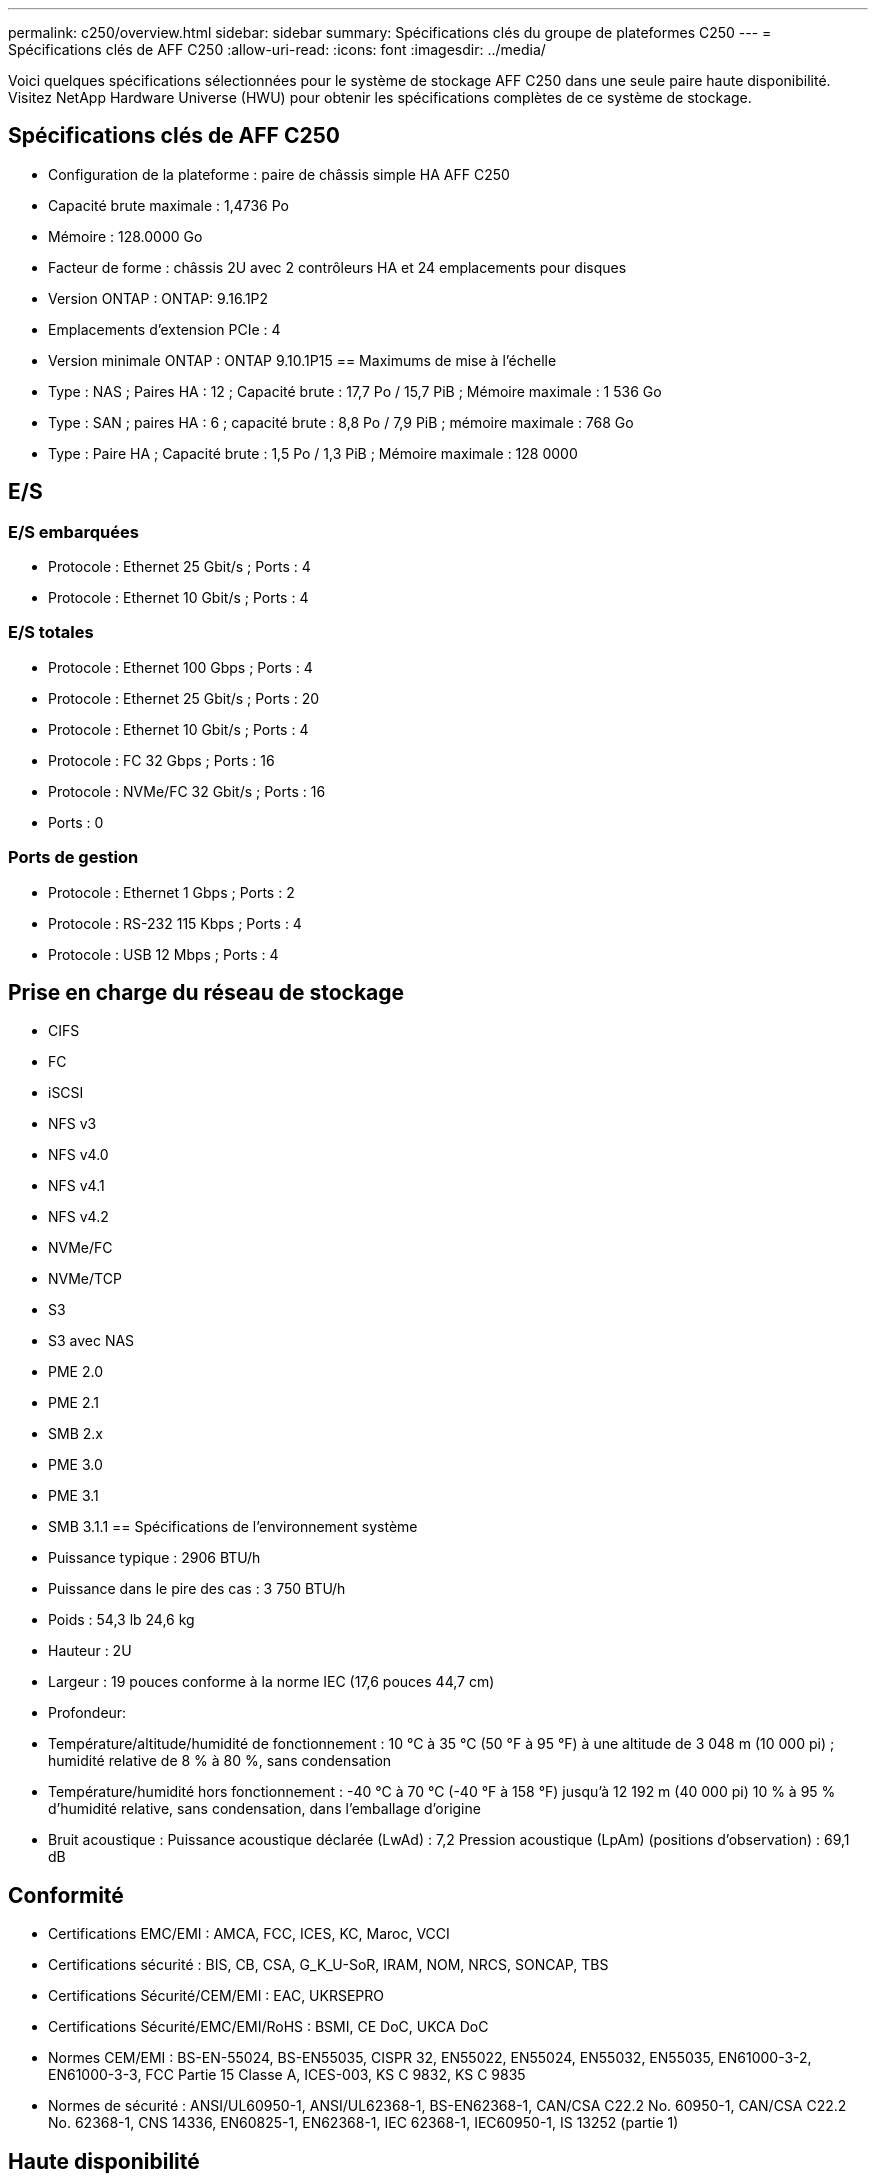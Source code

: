 ---
permalink: c250/overview.html 
sidebar: sidebar 
summary: Spécifications clés du groupe de plateformes C250 
---
= Spécifications clés de AFF C250
:allow-uri-read: 
:icons: font
:imagesdir: ../media/


[role="lead"]
Voici quelques spécifications sélectionnées pour le système de stockage AFF C250 dans une seule paire haute disponibilité.  Visitez NetApp Hardware Universe (HWU) pour obtenir les spécifications complètes de ce système de stockage.



== Spécifications clés de AFF C250

* Configuration de la plateforme : paire de châssis simple HA AFF C250
* Capacité brute maximale : 1,4736 Po
* Mémoire : 128.0000 Go
* Facteur de forme : châssis 2U avec 2 contrôleurs HA et 24 emplacements pour disques
* Version ONTAP : ONTAP: 9.16.1P2
* Emplacements d'extension PCIe : 4
* Version minimale ONTAP : ONTAP 9.10.1P15 == Maximums de mise à l'échelle
* Type : NAS ; Paires HA : 12 ; Capacité brute : 17,7 Po / 15,7 PiB ; Mémoire maximale : 1 536 Go
* Type : SAN ; paires HA : 6 ; capacité brute : 8,8 Po / 7,9 PiB ; mémoire maximale : 768 Go
* Type : Paire HA ; Capacité brute : 1,5 Po / 1,3 PiB ; Mémoire maximale : 128 0000




== E/S



=== E/S embarquées

* Protocole : Ethernet 25 Gbit/s ; Ports : 4
* Protocole : Ethernet 10 Gbit/s ; Ports : 4




=== E/S totales

* Protocole : Ethernet 100 Gbps ; Ports : 4
* Protocole : Ethernet 25 Gbit/s ; Ports : 20
* Protocole : Ethernet 10 Gbit/s ; Ports : 4
* Protocole : FC 32 Gbps ; Ports : 16
* Protocole : NVMe/FC 32 Gbit/s ; Ports : 16
* Ports : 0




=== Ports de gestion

* Protocole : Ethernet 1 Gbps ; Ports : 2
* Protocole : RS-232 115 Kbps ; Ports : 4
* Protocole : USB 12 Mbps ; Ports : 4




== Prise en charge du réseau de stockage

* CIFS
* FC
* iSCSI
* NFS v3
* NFS v4.0
* NFS v4.1
* NFS v4.2
* NVMe/FC
* NVMe/TCP
* S3
* S3 avec NAS
* PME 2.0
* PME 2.1
* SMB 2.x
* PME 3.0
* PME 3.1
* SMB 3.1.1 == Spécifications de l'environnement système
* Puissance typique : 2906 BTU/h
* Puissance dans le pire des cas : 3 750 BTU/h
* Poids : 54,3 lb 24,6 kg
* Hauteur : 2U
* Largeur : 19 pouces conforme à la norme IEC (17,6 pouces 44,7 cm)
* Profondeur:
* Température/altitude/humidité de fonctionnement : 10 °C à 35 °C (50 °F à 95 °F) à une altitude de 3 048 m (10 000 pi) ; humidité relative de 8 % à 80 %, sans condensation
* Température/humidité hors fonctionnement : -40 °C à 70 °C (-40 °F à 158 °F) jusqu'à 12 192 m (40 000 pi) 10 % à 95 % d'humidité relative, sans condensation, dans l'emballage d'origine
* Bruit acoustique : Puissance acoustique déclarée (LwAd) : 7,2 Pression acoustique (LpAm) (positions d'observation) : 69,1 dB




== Conformité

* Certifications EMC/EMI : AMCA, FCC, ICES, KC, Maroc, VCCI
* Certifications sécurité : BIS, CB, CSA, G_K_U-SoR, IRAM, NOM, NRCS, SONCAP, TBS
* Certifications Sécurité/CEM/EMI : EAC, UKRSEPRO
* Certifications Sécurité/EMC/EMI/RoHS : BSMI, CE DoC, UKCA DoC
* Normes CEM/EMI : BS-EN-55024, BS-EN55035, CISPR 32, EN55022, EN55024, EN55032, EN55035, EN61000-3-2, EN61000-3-3, FCC Partie 15 Classe A, ICES-003, KS C 9832, KS C 9835
* Normes de sécurité : ANSI/UL60950-1, ANSI/UL62368-1, BS-EN62368-1, CAN/CSA C22.2 No. 60950-1, CAN/CSA C22.2 No. 62368-1, CNS 14336, EN60825-1, EN62368-1, IEC 62368-1, IEC60950-1, IS 13252 (partie 1)




== Haute disponibilité

* Contrôleur de gestion de carte mère (BMC) basé sur Ethernet et interface de gestion ONTAP
* Contrôleurs redondants remplaçables à chaud
* Alimentations redondantes remplaçables à chaud

